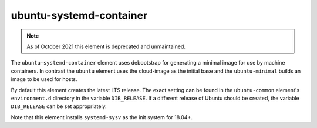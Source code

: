 ========================
ubuntu-systemd-container
========================

.. note::

   As of October 2021 this element is deprecated and unmaintained.

The ``ubuntu-systemd-container`` element uses debootstrap for generating
a minimal image for use by machine containers. In contrast the ``ubuntu``
element uses the cloud-image as the initial base and the ``ubuntu-minimal``
builds an image to be used for hosts.

By default this element creates the latest LTS release.  The exact
setting can be found in the ``ubuntu-common`` element's ``environment.d``
directory in the variable ``DIB_RELEASE``.  If a different release of
Ubuntu should be created, the variable ``DIB_RELEASE`` can be set
appropriately.

Note that this element installs ``systemd-sysv`` as the init system for
18.04+.

.. element_deps::
